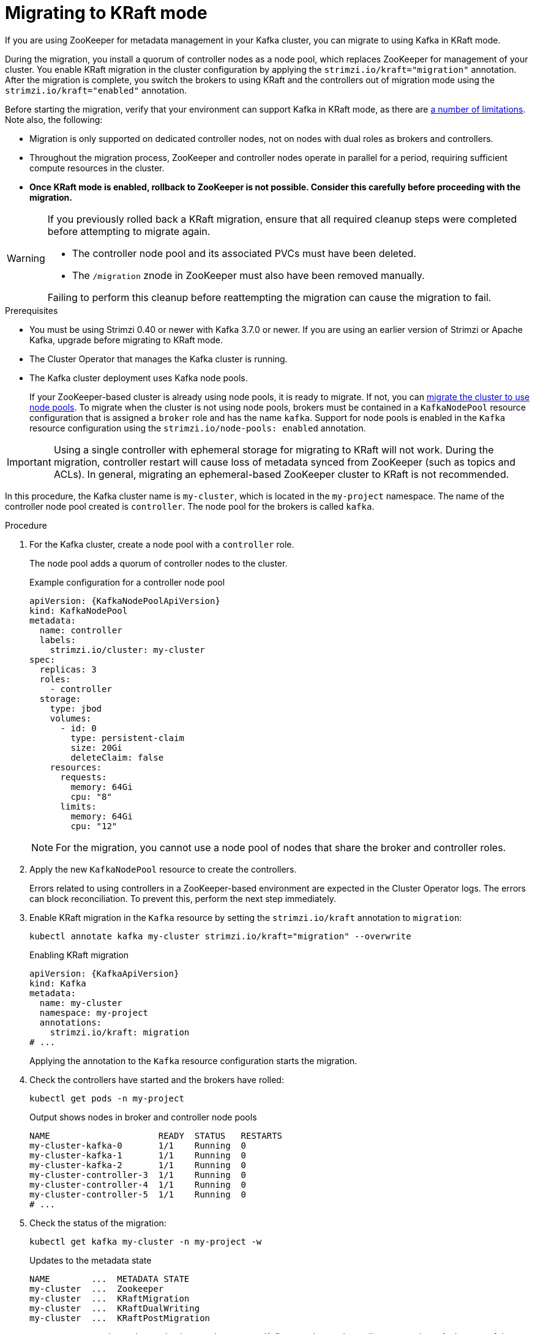 // Module included in the following assemblies:
//
// deploying/deploying.adoc

[id='proc-deploy-migrate-kraft-{context}']
= Migrating to KRaft mode

[role="_abstract"]
If you are using ZooKeeper for metadata management in your Kafka cluster, you can migrate to using Kafka in KRaft mode. 

During the migration, you install a quorum of controller nodes as a node pool, which replaces ZooKeeper for management of your cluster. 
You enable KRaft migration in the cluster configuration by applying the `strimzi.io/kraft="migration"` annotation.  
After the migration is complete, you switch the brokers to using KRaft and the controllers out of migration mode using the `strimzi.io/kraft="enabled"` annotation.

Before starting the migration, verify that your environment can support Kafka in KRaft mode, as there are xref:assembly-kraft-mode-{context}[a number of limitations].
Note also, the following:

* Migration is only supported on dedicated controller nodes, not on nodes with dual roles as brokers and controllers.
* Throughout the migration process, ZooKeeper and controller nodes operate in parallel for a period, requiring sufficient compute resources in the cluster.
* *Once KRaft mode is enabled, rollback to ZooKeeper is not possible. Consider this carefully before proceeding with the migration.*

[WARNING]
====
If you previously rolled back a KRaft migration, ensure that all required cleanup steps were completed before attempting to migrate again.

* The controller node pool and its associated PVCs must have been deleted.
* The `/migration` znode in ZooKeeper must also have been removed manually.

Failing to perform this cleanup before reattempting the migration can cause the migration to fail.
====

.Prerequisites

* You must be using Strimzi 0.40 or newer with Kafka 3.7.0 or newer. If you are using an earlier version of Strimzi or Apache Kafka, upgrade before migrating to KRaft mode.
* The Cluster Operator that manages the Kafka cluster is running.
* The Kafka cluster deployment uses Kafka node pools.
+
If your ZooKeeper-based cluster is already using node pools, it is ready to migrate.
If not, you can xref:proc-migrating-clusters-node-pools-str[migrate the cluster to use node pools]. 
To migrate when the cluster is not using node pools, brokers must be contained in a `KafkaNodePool` resource configuration that is assigned a `broker` role and has the name `kafka`.
Support for node pools is enabled in the `Kafka` resource configuration using the `strimzi.io/node-pools: enabled` annotation.

IMPORTANT: Using a single controller with ephemeral storage for migrating to KRaft will not work.
During the migration, controller restart will cause loss of metadata synced from ZooKeeper (such as topics and ACLs).
In general, migrating an ephemeral-based ZooKeeper cluster to KRaft is not recommended.

In this procedure, the Kafka cluster name is `my-cluster`, which is located in the `my-project` namespace. 
The name of the controller node pool created is `controller`.
The node pool for the brokers is called `kafka`.

.Procedure

. For the Kafka cluster, create a node pool with a `controller` role.
+
The node pool adds a quorum of controller nodes to the cluster.
+
.Example configuration for a controller node pool
[source,yaml,subs="+attributes"]
----
apiVersion: {KafkaNodePoolApiVersion}
kind: KafkaNodePool
metadata:
  name: controller
  labels:
    strimzi.io/cluster: my-cluster
spec:
  replicas: 3
  roles:
    - controller
  storage:
    type: jbod
    volumes:
      - id: 0
        type: persistent-claim
        size: 20Gi
        deleteClaim: false
    resources:
      requests:
        memory: 64Gi
        cpu: "8"
      limits:
        memory: 64Gi
        cpu: "12"    
----
+
NOTE: For the migration, you cannot use a node pool of nodes that share the broker and controller roles.

. Apply the new `KafkaNodePool` resource to create the controllers.
+
Errors related to using controllers in a ZooKeeper-based environment are expected in the Cluster Operator logs.
The errors can block reconciliation.
To prevent this, perform the next step immediately.

. Enable KRaft migration in the `Kafka` resource by setting the `strimzi.io/kraft` annotation to `migration`:
+
[source,shell]
----
kubectl annotate kafka my-cluster strimzi.io/kraft="migration" --overwrite
----
+
.Enabling KRaft migration
[source,yaml,subs="+attributes"]
----
apiVersion: {KafkaApiVersion}
kind: Kafka
metadata:
  name: my-cluster
  namespace: my-project
  annotations:
    strimzi.io/kraft: migration
# ...
----
+
Applying the annotation to the `Kafka` resource configuration starts the migration.

. Check the controllers have started and the brokers have rolled:
+
[source,shell]
----
kubectl get pods -n my-project
----
+
.Output shows nodes in broker and controller node pools
[source,shell]
----
NAME                     READY  STATUS   RESTARTS
my-cluster-kafka-0       1/1    Running  0
my-cluster-kafka-1       1/1    Running  0
my-cluster-kafka-2       1/1    Running  0
my-cluster-controller-3  1/1    Running  0
my-cluster-controller-4  1/1    Running  0
my-cluster-controller-5  1/1    Running  0
# ...
----

. Check the status of the migration:
+
[source,shell]
----
kubectl get kafka my-cluster -n my-project -w
----
+
.Updates to the metadata state
[source,shell]
----
NAME        ...  METADATA STATE
my-cluster  ...  Zookeeper
my-cluster  ...  KRaftMigration
my-cluster  ...  KRaftDualWriting
my-cluster  ...  KRaftPostMigration
----
+
`METADATA STATE` shows the mechanism used to manage Kafka metadata and coordinate operations.
At the start of the migration this is `ZooKeeper`.
+
--
* `ZooKeeper` is the initial state when metadata is only stored in ZooKeeper.
* `KRaftMigration` is the state when the migration is in progress.
The flag to enable ZooKeeper to KRaft migration (`zookeeper.metadata.migration.enable`) is added to the brokers and they are rolled to register with the controllers.
The migration can take some time at this point depending on the number of topics and partitions in the cluster. 
* `KRaftDualWriting` is the state when the Kafka cluster is working as a KRaft cluster, 
but metadata are being stored in both Kafka and ZooKeeper. 
Brokers are rolled a second time to remove the flag to enable migration.
* `KRaftPostMigration` is the state when KRaft mode is enabled for brokers. 
Metadata are still being stored in both Kafka and ZooKeeper. 
--
+
The migration status is also represented in the `status.kafkaMetadataState` property of the `Kafka` resource. 
+
WARNING: You can xref:proc-deploy-migrate-kraft-rollback-{context}[roll back to using ZooKeeper from this point]. 
The next step is to enable KRaft. 
Rollback cannot be performed after enabling KRaft.

. When the metadata state has reached `KRaftPostMigration`, enable KRaft in the `Kafka` resource configuration by setting the `strimzi.io/kraft` annotation to `enabled`:
+
[source,shell]
----
kubectl annotate kafka my-cluster strimzi.io/kraft="enabled" --overwrite
----
+
.Enabling KRaft migration
[source,yaml,subs="+attributes"]
----
apiVersion: {KafkaApiVersion}
kind: Kafka
metadata:
  name: my-cluster
  namespace: my-project
  annotations:
    strimzi.io/kraft: enabled
# ...
----

. Check the status of the move to full KRaft mode:
+
[source,shell]
----
kubectl get kafka my-cluster -n my-project -w
----
+
.Updates to the metadata state
[source,shell]
----
NAME        ...  METADATA STATE
my-cluster  ...  Zookeeper
my-cluster  ...  KRaftMigration
my-cluster  ...  KRaftDualWriting
my-cluster  ...  KRaftPostMigration
my-cluster  ...  PreKRaft
my-cluster  ...  KRaft             
----
+
--
* `PreKRaft` is the state when all ZooKeeper-related resources have been automatically deleted.
* `KRaft` is the final state (after the controllers have rolled) when the KRaft migration is finalized.
--
+
NOTE: Depending on how `deleteClaim` is configured for ZooKeeper, its Persistent Volume Claims (PVCs) and persistent volumes (PVs) may not be deleted.
`deleteClaim` specifies whether the PVC is deleted when the cluster is uninstalled. The default is `false`.

. Remove any ZooKeeper-related configuration from the `Kafka` resource.
+
Remove the following section:
+
--
* `spec.zookeeper`
--
+
If present, you can also remove the following options from the `.spec.kafka.config` section:
+
--
* `log.message.format.version`
* `inter.broker.protocol.version`
--
+
Removing `log.message.format.version` and `inter.broker.protocol.version` causes the brokers and controllers to roll again.
Removing ZooKeeper properties removes any warning messages related to ZooKeeper configuration being present in a KRaft-operated cluster.  

[id='proc-deploy-migrate-kraft-rollback-{context}']
== Performing a rollback on the migration

Before the migration is finalized by enabling KRaft in the `Kafka` resource,  and the state has moved to the `KRaft` state, you can perform a rollback operation as follows:

. Apply the `strimzi.io/kraft="rollback"` annotation to the `Kafka` resource to roll back the brokers.
+
[source,shell]
----
kubectl annotate kafka my-cluster strimzi.io/kraft="rollback" --overwrite
----
+
.Rolling back KRaft migration
[source,yaml,subs="+attributes"]
----
apiVersion: {KafkaApiVersion}
kind: Kafka
metadata:
  name: my-cluster
  namespace: my-project
  annotations:
    strimzi.io/kraft: rollback
# ...
----
+
The migration process must be in the `KRaftPostMigration` state to do this. 
The brokers are rolled back so that they can be connected to ZooKeeper again and the state returns to `KRaftDualWriting`.

. Update the controller node pool to enable automatic PVC deletion.
+
Before deleting the controllers node pool, ensure that `deleteClaim: true` is set in the storage configuration.
This ensures that the corresponding PVCs storing cluster metadata are automatically deleted with the node pool.
+
.Node pool setting to delete PVCs
[source,yaml]
----
# ...
storage:
  type: persistent-claim
  size: 500Gi
  deleteClaim: true
----
+
If `deleteClaim` is already set to `true`, you can skip this step.
If you prefer to delete the PVCs manually, follow the manual deletion step after the node pool has been deleted.

. Delete the controllers node pool:
+
[source,shell]
----
kubectl delete KafkaNodePool controller -n my-project
----

. If `deleteClaim` was not set or is `false`, manually delete the corresponding PVCs.
+
Delete each PVC using specific names.
+
For example:
+
[source,shell]
----
kubectl get pvc -n my-project | grep data-my-cluster-controller

kubectl delete pvc data-my-cluster-controller-0 -n my-project
kubectl delete pvc data-my-cluster-controller-1 -n my-project
kubectl delete pvc data-my-cluster-controller-2 -n my-project
----
+
PVCs take the name format `data-<kafka_cluster_name>-<pool_name>-<pod_id>`.
For JBOD volumes, the name format includes a volume ID: `data-<id>-<kafka_cluster_name>-<pool_name>-<pod_id>`.
+
WARNING: Deleting the controllers node pool also requires deleting the corresponding PVCs that store cluster metadata.
If old PVCs remain after a rollback, KRaft migration fails due to metadata inconsistencies.
The new controllers must start with an empty metadata directory to migrate metadata from ZooKeeper successfully.
This operation should only be performed with an understanding of the potential for data loss when deleting PVCs.
Before proceeding, ensure you have taken appropriate backups of any critical data.

. Apply the `strimzi.io/kraft="disabled"` annotation to the `Kafka` resource to return the metadata state to `ZooKeeper`.
+
[source,shell]
----
kubectl annotate kafka my-cluster strimzi.io/kraft="disabled" --overwrite
----
+
.Switching back to using ZooKeeper
[source,yaml,subs="+attributes"]
----
apiVersion: {KafkaApiVersion}
kind: Kafka
metadata:
  name: my-cluster
  namespace: my-project
  annotations:
    strimzi.io/kraft: disabled
# ...
----
